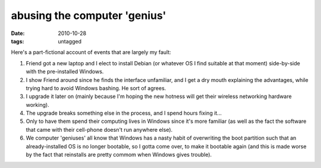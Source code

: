 abusing the computer 'genius'
=============================

:date: 2010-10-28
:tags: untagged



Here's a part-fictional account of events that are largely my fault:

1. Friend got a new laptop and I elect to install Debian (or whatever OS
   I find suitable at that moment) side-by-side with the pre-installed
   Windows.
2. I show Friend around since he finds the interface unfamiliar, and I
   get a dry mouth explaining the advantages, while trying hard to avoid
   Windows bashing. He sort of agrees.
3. I upgrade it later on (mainly because I'm hoping the new hotness will
   get their wireless networking hardware working).
4. The upgrade breaks something else in the process, and I spend hours
   fixing it...
5. Only to have them spend their computing lives in Windows since it's
   more familiar (as well as the fact the software that came with their
   cell-phone doesn't run anywhere else).
6. We computer 'geniuses' all know that Windows has a nasty habit of
   overwriting the boot partition such that an already-installed OS is
   no longer bootable, so I gotta come over, to make it bootable again
   (and this is made worse by the fact that reinstalls are pretty commom
   when Windows gives trouble).


